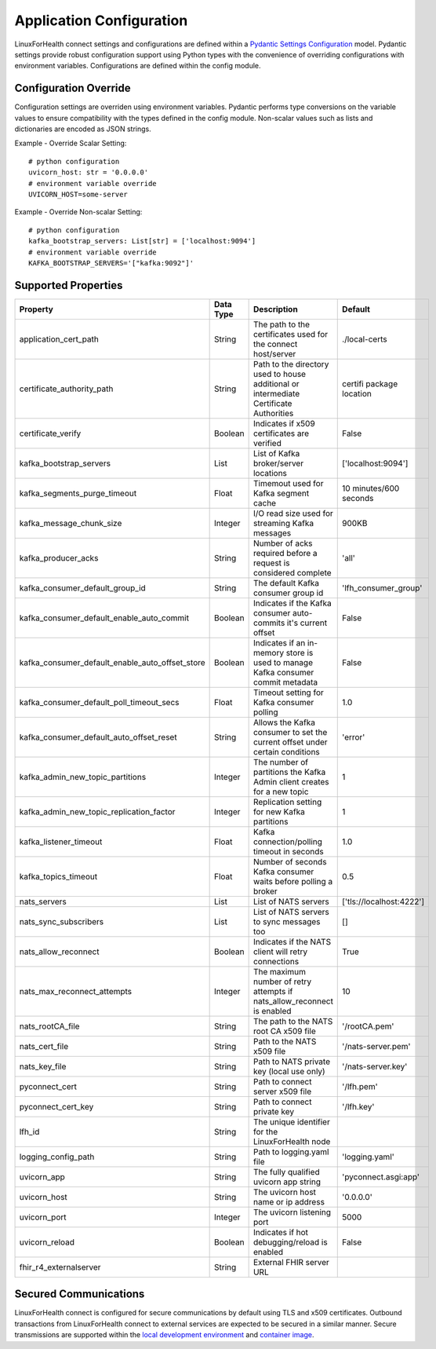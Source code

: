 Application Configuration
*************************

LinuxForHealth connect settings and configurations are defined within a `Pydantic Settings Configuration <https://pydantic-docs.helpmanual.io/usage/settings/>`_ model. Pydantic settings provide robust configuration support using Python types with the convenience of overriding configurations with environment variables.
Configurations are defined within the config module.

Configuration Override
======================
Configuration settings are overriden using environment variables. Pydantic performs type conversions on the variable values to ensure compatibility with the types defined in the config module. Non-scalar values such as lists and dictionaries are encoded as JSON strings.

Example - Override Scalar Setting::

    # python configuration
    uvicorn_host: str = '0.0.0.0'
    # environment variable override
    UVICORN_HOST=some-server

Example - Override Non-scalar Setting::

    # python configuration
    kafka_bootstrap_servers: List[str] = ['localhost:9094']
    # environment variable override
    KAFKA_BOOTSTRAP_SERVERS='["kafka:9092"]'


Supported Properties
====================


+--------------------------------------------------+--------------+----------------------------------------------------------------------------------------+--------------------------+
| Property                                         | Data Type    | Description                                                                            | Default                  |
+==================================================+==============+========================================================================================+==========================+
| application_cert_path                            | String       | The path to the certificates used for the connect host/server                          | ./local-certs            |
+--------------------------------------------------+--------------+----------------------------------------------------------------------------------------+--------------------------+
| certificate_authority_path                       | String       | Path to the directory used to house additional or intermediate Certificate Authorities | certifi package location |
+--------------------------------------------------+--------------+----------------------------------------------------------------------------------------+--------------------------+
| certificate_verify                               | Boolean      | Indicates if x509 certificates are verified                                            | False                    |
+--------------------------------------------------+--------------+----------------------------------------------------------------------------------------+--------------------------+
| kafka_bootstrap_servers                          | List         | List of Kafka broker/server locations                                                  | ['localhost:9094']       |
+--------------------------------------------------+--------------+----------------------------------------------------------------------------------------+--------------------------+
| kafka_segments_purge_timeout                     | Float        | Timemout used for Kafka segment cache                                                  | 10 minutes/600 seconds   |
+--------------------------------------------------+--------------+----------------------------------------------------------------------------------------+--------------------------+
| kafka_message_chunk_size                         | Integer      | I/O read size used for streaming Kafka messages                                        | 900KB                    |
+--------------------------------------------------+--------------+----------------------------------------------------------------------------------------+--------------------------+
| kafka_producer_acks                              | String       | Number of acks required before a request is considered complete                        | 'all'                    |
+--------------------------------------------------+--------------+----------------------------------------------------------------------------------------+--------------------------+   
| kafka_consumer_default_group_id                  | String       | The default Kafka consumer group id                                                    | 'lfh_consumer_group'     |
+--------------------------------------------------+--------------+----------------------------------------------------------------------------------------+--------------------------+
| kafka_consumer_default_enable_auto_commit        | Boolean      | Indicates if the Kafka consumer auto-commits it's current offset                       | False                    |
+--------------------------------------------------+--------------+----------------------------------------------------------------------------------------+--------------------------+
| kafka_consumer_default_enable_auto_offset_store  | Boolean      | Indicates if an in-memory store is used to manage Kafka consumer commit metadata       | False                    |
+--------------------------------------------------+--------------+----------------------------------------------------------------------------------------+--------------------------+
| kafka_consumer_default_poll_timeout_secs         | Float        | Timeout setting for Kafka consumer polling                                             | 1.0                      |
+--------------------------------------------------+--------------+----------------------------------------------------------------------------------------+--------------------------+
| kafka_consumer_default_auto_offset_reset         | String       | Allows the Kafka consumer to set the current offset under certain conditions           | 'error'                  |
+--------------------------------------------------+--------------+----------------------------------------------------------------------------------------+--------------------------+
| kafka_admin_new_topic_partitions                 | Integer      | The number of partitions the Kafka Admin client creates for a new topic                | 1                        |
+--------------------------------------------------+--------------+----------------------------------------------------------------------------------------+--------------------------+
| kafka_admin_new_topic_replication_factor         | Integer      | Replication setting for new Kafka partitions                                           | 1                        |
+--------------------------------------------------+--------------+----------------------------------------------------------------------------------------+--------------------------+
| kafka_listener_timeout                           | Float        | Kafka connection/polling timeout in seconds                                            | 1.0                      |
+--------------------------------------------------+--------------+----------------------------------------------------------------------------------------+--------------------------+
| kafka_topics_timeout                             | Float        | Number of seconds Kafka consumer waits before polling a broker                         | 0.5                      |
+--------------------------------------------------+--------------+----------------------------------------------------------------------------------------+--------------------------+
| nats_servers                                     | List         | List of NATS servers                                                                   | ['tls://localhost:4222'] |
+--------------------------------------------------+--------------+----------------------------------------------------------------------------------------+--------------------------+
| nats_sync_subscribers                            | List         | List of NATS servers to sync messages too                                              | []                       |
+--------------------------------------------------+--------------+----------------------------------------------------------------------------------------+--------------------------+
| nats_allow_reconnect                             | Boolean      | Indicates if the NATS client will retry connections                                    | True                     |
+--------------------------------------------------+--------------+----------------------------------------------------------------------------------------+--------------------------+
| nats_max_reconnect_attempts                      | Integer      | The maximum number of retry attempts if nats_allow_reconnect is enabled                | 10                       |
+--------------------------------------------------+--------------+----------------------------------------------------------------------------------------+--------------------------+
| nats_rootCA_file                                 | String       | The path to the NATS root CA x509 file                                                 | '/rootCA.pem'            |
+--------------------------------------------------+--------------+----------------------------------------------------------------------------------------+--------------------------+
| nats_cert_file                                   | String       | Path to the NATS x509 file                                                             | '/nats-server.pem'       |
+--------------------------------------------------+--------------+----------------------------------------------------------------------------------------+--------------------------+
| nats_key_file                                    | String       | Path to NATS private key (local use only)                                              | '/nats-server.key'       |
+--------------------------------------------------+--------------+----------------------------------------------------------------------------------------+--------------------------+
| pyconnect_cert                                   | String       | Path to connect server x509 file                                                       | '/lfh.pem'               |
+--------------------------------------------------+--------------+----------------------------------------------------------------------------------------+--------------------------+
| pyconnect_cert_key                               | String       | Path to connect private key                                                            | '/lfh.key'               |
+--------------------------------------------------+--------------+----------------------------------------------------------------------------------------+--------------------------+
| lfh_id                                           | String       | The unique identifier for the LinuxForHealth node                                      |                          |
+--------------------------------------------------+--------------+----------------------------------------------------------------------------------------+--------------------------+
| logging_config_path                              | String       | Path to logging.yaml file                                                              | 'logging.yaml'           |
+--------------------------------------------------+--------------+----------------------------------------------------------------------------------------+--------------------------+
| uvicorn_app                                      | String       | The fully qualified uvicorn app string                                                 | 'pyconnect.asgi:app'     |
+--------------------------------------------------+--------------+----------------------------------------------------------------------------------------+--------------------------+
| uvicorn_host                                     | String       | The uvicorn host name or ip address                                                    | '0.0.0.0'                |
+--------------------------------------------------+--------------+----------------------------------------------------------------------------------------+--------------------------+
| uvicorn_port                                     | Integer      | The uvicorn listening port                                                             | 5000                     |
+--------------------------------------------------+--------------+----------------------------------------------------------------------------------------+--------------------------+
| uvicorn_reload                                   | Boolean      | Indicates if hot debugging/reload is enabled                                           | False                    |
+--------------------------------------------------+--------------+----------------------------------------------------------------------------------------+--------------------------+
| fhir_r4_externalserver                           | String       | External FHIR server URL                                                               |                          |
+--------------------------------------------------+--------------+----------------------------------------------------------------------------------------+--------------------------+

Secured Communications
======================

LinuxForHealth connect is configured for secure communications by default using TLS and x509 certificates. Outbound transactions from LinuxForHealth connect to external services are expected to be secured in a similar manner. Secure transmissions are supported within the `local development environment <developer-setup.html>`_ and `container image <../deployment/container.html>`_.

